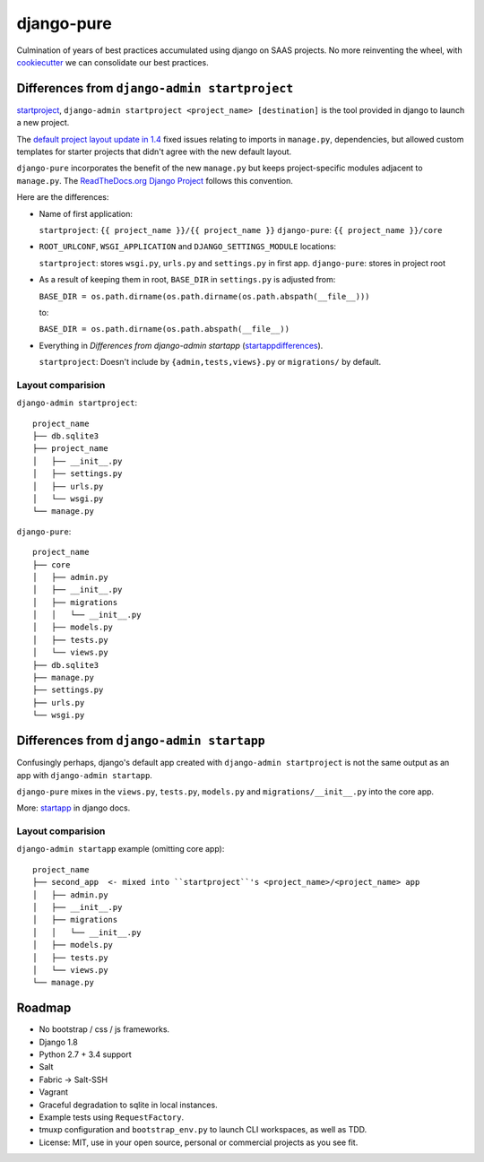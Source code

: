 ===========
django-pure
===========

Culmination of years of best practices accumulated using django 
on SAAS projects. No more reinventing the wheel, with `cookiecutter`_ we 
can consolidate our best practices.


Differences from ``django-admin startproject``
----------------------------------------------

`startproject`_, ``django-admin startproject <project_name> [destination]`` 
is the tool provided in django to launch a new project. 

The `default project layout update in 1.4`_ fixed issues relating to
imports in ``manage.py``, dependencies, but allowed custom templates
for starter projects that didn't agree with the new default layout.

``django-pure`` incorporates the benefit of the new ``manage.py`` but
keeps project-specific modules adjacent to ``manage.py``. 
The `ReadTheDocs.org Django Project`_ follows this convention.

Here are the differences:

- Name of first application:

  ``startproject``: ``{{ project_name }}/{{ project_name }}``
  ``django-pure``: ``{{ project_name }}/core``

- ``ROOT_URLCONF``, ``WSGI_APPLICATION`` and ``DJANGO_SETTINGS_MODULE``
  locations:

  ``startproject``: stores ``wsgi.py``, ``urls.py`` and ``settings.py`` in 
  first app.  
  ``django-pure``: stores in project root
- As a result of keeping them in root, ``BASE_DIR`` in ``settings.py`` is
  adjusted from:

  ``BASE_DIR = os.path.dirname(os.path.dirname(os.path.abspath(__file__)))``

  to:

  ``BASE_DIR = os.path.dirname(os.path.abspath(__file__))``
- Everything in *Differences from django-admin startapp* (startappdifferences_).

  ``startproject``: Doesn't include by ``{admin,tests,views}.py`` or
  ``migrations/`` by default.

.. _default project layout update in 1.4: https://docs.djangoproject.com/en/1.8/releases/1.4/#updated-default-project-layout-and-manage-py
.. _ReadTheDocs.org Django Project: https://github.com/rtfd/readthedocs.org/tree/master/readthedocs
  
Layout comparision
~~~~~~~~~~~~~~~~~~

``django-admin startproject``::

    project_name
    ├── db.sqlite3
    ├── project_name
    │   ├── __init__.py
    │   ├── settings.py
    │   ├── urls.py
    │   └── wsgi.py
    └── manage.py

``django-pure``::

    project_name
    ├── core
    │   ├── admin.py
    │   ├── __init__.py
    │   ├── migrations
    │   │   └── __init__.py
    │   ├── models.py
    │   ├── tests.py
    │   └── views.py
    ├── db.sqlite3
    ├── manage.py
    ├── settings.py
    ├── urls.py
    └── wsgi.py


.. _startproject: https://docs.djangoproject.com/en/1.8/ref/django-admin/#startproject-projectname-destination

Differences from ``django-admin startapp``
------------------------------------------

.. _startappdifferences:

Confusingly perhaps, django's default app created with ``django-admin startproject``
is not the same output as an app with ``django-admin startapp``.

``django-pure`` mixes in the ``views.py``, ``tests.py``, ``models.py``
and ``migrations/__init__.py`` into the core app.

More: `startapp`_ in django docs.

Layout comparision
~~~~~~~~~~~~~~~~~~

``django-admin startapp`` example (omitting core app)::

    project_name
    ├── second_app  <- mixed into ``startproject``'s <project_name>/<project_name> app
    │   ├── admin.py
    │   ├── __init__.py
    │   ├── migrations
    │   │   └── __init__.py
    │   ├── models.py
    │   ├── tests.py
    │   └── views.py
    └── manage.py


.. _startapp: https://docs.djangoproject.com/en/1.8/ref/django-admin/#startapp-app-label-destination

Roadmap
-------

- No bootstrap / css / js frameworks.
- Django 1.8
- Python 2.7 + 3.4 support
- Salt
- Fabric -> Salt-SSH
- Vagrant
- Graceful degradation to sqlite in local instances.
- Example tests using ``RequestFactory``.
- tmuxp configuration and ``bootstrap_env.py`` to launch CLI workspaces,
  as well as TDD.
- License: MIT, use in your open source, personal or commercial projects
  as you see fit.
  
.. _cookiecutter: https://github.com/audreyr/cookiecutter
